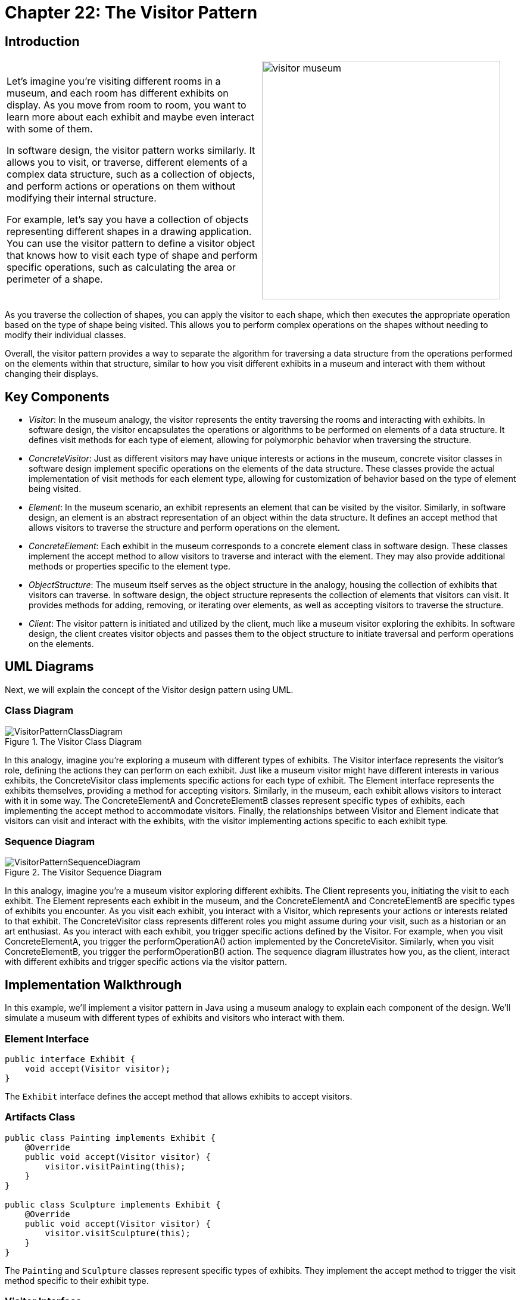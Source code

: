 
= Chapter 22: The Visitor Pattern

:imagesdir: ../images/ch22_Visitor

== Introduction

[cols="2", frame="none", grid="none"]
|===
| Let's imagine you're visiting different rooms in a museum, and each room has different exhibits on display. As you move from room to room, you want to learn more about each exhibit and maybe even interact with some of them.

In software design, the visitor pattern works similarly. It allows you to visit, or traverse, different elements of a complex data structure, such as a collection of objects, and perform actions or operations on them without modifying their internal structure.

For example, let's say you have a collection of objects representing different shapes in a drawing application. You can use the visitor pattern to define a visitor object that knows how to visit each type of shape and perform specific operations, such as calculating the area or perimeter of a shape.
|image:visitor_museum.jpg[width=400, scale=50%]
|===

As you traverse the collection of shapes, you can apply the visitor to each shape, which then executes the appropriate operation based on the type of shape being visited. This allows you to perform complex operations on the shapes without needing to modify their individual classes.

Overall, the visitor pattern provides a way to separate the algorithm for traversing a data structure from the operations performed on the elements within that structure, similar to how you visit different exhibits in a museum and interact with them without changing their displays.

== Key Components

- _Visitor_: In the museum analogy, the visitor represents the entity traversing the rooms and interacting with exhibits. In software design, the visitor encapsulates the operations or algorithms to be performed on elements of a data structure. It defines visit methods for each type of element, allowing for polymorphic behavior when traversing the structure.

- _ConcreteVisitor_: Just as different visitors may have unique interests or actions in the museum, concrete visitor classes in software design implement specific operations on the elements of the data structure. These classes provide the actual implementation of visit methods for each element type, allowing for customization of behavior based on the type of element being visited.

- _Element_: In the museum scenario, an exhibit represents an element that can be visited by the visitor. Similarly, in software design, an element is an abstract representation of an object within the data structure. It defines an accept method that allows visitors to traverse the structure and perform operations on the element.

- _ConcreteElement_: Each exhibit in the museum corresponds to a concrete element class in software design. These classes implement the accept method to allow visitors to traverse and interact with the element. They may also provide additional methods or properties specific to the element type.

- _ObjectStructure_: The museum itself serves as the object structure in the analogy, housing the collection of exhibits that visitors can traverse. In software design, the object structure represents the collection of elements that visitors can visit. It provides methods for adding, removing, or iterating over elements, as well as accepting visitors to traverse the structure.

- _Client_: The visitor pattern is initiated and utilized by the client, much like a museum visitor exploring the exhibits. In software design, the client creates visitor objects and passes them to the object structure to initiate traversal and perform operations on the elements.


== UML Diagrams 
Next, we will explain the concept of the Visitor design pattern using UML.

=== Class Diagram
image::VisitorPatternClassDiagram.png[title="The Visitor Class Diagram"]
In this analogy, imagine you're exploring a museum with different types of exhibits. The Visitor interface represents the visitor's role, defining the actions they can perform on each exhibit. Just like a museum visitor might have different interests in various exhibits, the ConcreteVisitor class implements specific actions for each type of exhibit. The Element interface represents the exhibits themselves, providing a method for accepting visitors. Similarly, in the museum, each exhibit allows visitors to interact with it in some way. The ConcreteElementA and ConcreteElementB classes represent specific types of exhibits, each implementing the accept method to accommodate visitors. Finally, the relationships between Visitor and Element indicate that visitors can visit and interact with the exhibits, with the visitor implementing actions specific to each exhibit type.

=== Sequence Diagram
image::VisitorPatternSequenceDiagram.png[title="The Visitor Sequence Diagram"]
In this analogy, imagine you're a museum visitor exploring different exhibits. The Client represents you, initiating the visit to each exhibit. The Element represents each exhibit in the museum, and the ConcreteElementA and ConcreteElementB are specific types of exhibits you encounter. As you visit each exhibit, you interact with a Visitor, which represents your actions or interests related to that exhibit. The ConcreteVisitor class represents different roles you might assume during your visit, such as a historian or an art enthusiast. As you interact with each exhibit, you trigger specific actions defined by the Visitor. For example, when you visit ConcreteElementA, you trigger the performOperationA() action implemented by the ConcreteVisitor. Similarly, when you visit ConcreteElementB, you trigger the performOperationB() action. The sequence diagram illustrates how you, as the client, interact with different exhibits and trigger specific actions via the visitor pattern.

== Implementation Walkthrough
In this example, we'll implement a visitor pattern in Java using a museum analogy to explain each component of the design. We'll simulate a museum with different types of exhibits and visitors who interact with them.

=== Element Interface
[source,java]
----
public interface Exhibit {
    void accept(Visitor visitor);
}
----

The `Exhibit` interface defines the accept method that allows exhibits to accept visitors.

=== Artifacts Class
[source,java]
----
public class Painting implements Exhibit {
    @Override
    public void accept(Visitor visitor) {
        visitor.visitPainting(this);
    }
}

public class Sculpture implements Exhibit {
    @Override
    public void accept(Visitor visitor) {
        visitor.visitSculpture(this);
    }
}
----

The `Painting` and `Sculpture` classes represent specific types of exhibits. They implement the accept method to trigger the visit method specific to their exhibit type.

=== Visitor Interface
[source,java]
----
public interface Visitor {
    void visitPainting(Painting painting);
    void visitSculpture(Sculpture sculpture);
}
----

The `Visitor` interface defines visit methods for each type of exhibit, allowing visitors to perform actions on exhibits.

=== Patron Class
[source,java]
----
public class Patron implements Visitor {
    @Override
    public void visitPainting(Painting painting) {
        // Interact with the painting exhibit
        System.out.println("Patron admires the painting");
    }

    @Override
    public void visitSculpture(Sculpture sculpture) {
        // Interact with the sculpture exhibit
        System.out.println("Patron examines the sculpture");
    }
}
----

The `Patron` class represents a museum visitor. It implements visit methods to perform specific actions on each type of exhibit.

=== Museum Class
[source,java]
----
public class Museum {
    public static void main(String[] args) {
        Exhibit painting = new Painting();
        Exhibit sculpture = new Sculpture();

        Visitor patron = new Patron();

        painting.accept(patron); // Patron interacts with a painting exhibit
        sculpture.accept(patron); // Patron interacts with a sculpture exhibit
    }
}
----

The `Museum` class initiates the visit to each exhibit by creating exhibit instances and a visitor object, then calling the accept method on each exhibit to trigger visitor interaction.

== Design Considerations

When implementing the visitor pattern, several design considerations should be taken into account:

- **Flexibility**: The pattern should allow for easy addition of new types of exhibits and visitors without requiring modifications to existing classes. This flexibility ensures that the system can accommodate changes in the museum's collection or visitor demographics over time.

- **Separation of Concerns**: It's important to maintain separation between the exhibit classes and the visitor classes. This separation allows for easier maintenance, testing, and reuse of both exhibit and visitor components.

- **Scalability**: As the museum's collection grows, the system should be able to handle a larger number of exhibits and visitors efficiently. Considerations should be made to optimize the performance of visitor interactions, especially when dealing with complex exhibits or high visitor traffic.

- **Extensibility**: The pattern should support the addition of new behaviors or operations on exhibits without requiring changes to existing visitor classes. This extensibility allows for the implementation of diverse visitor experiences and educational programs within the museum.

- **Documentation and Maintenance**: Proper documentation of exhibit types, visitor behaviors, and their interactions is essential for developers who maintain and extend the system. Additionally, regular maintenance and updates to the visitor pattern implementation should be planned to ensure compatibility with evolving museum requirements and visitor expectations.


== Conclusion

In conclusion, the visitor pattern provides a flexible and extensible solution for implementing interactions between exhibits and visitors in a museum setting. By using the analogy of a museum, the pattern allows for easy addition of new exhibit types and visitor behaviors without modifying existing classes. This separation of concerns and extensibility make the pattern well-suited for managing diverse collections and visitor experiences within a museum. Through careful design considerations such as flexibility, separation of concerns, scalability, extensibility, documentation, and maintenance, the visitor pattern enables the development of robust and maintainable museum systems capable of accommodating changes in exhibit collections and visitor demographics over time.

